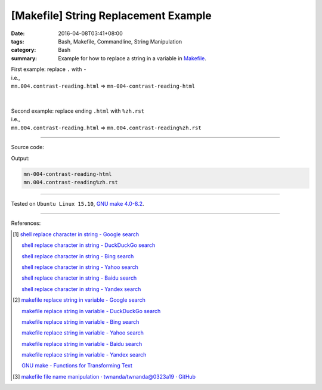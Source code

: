 [Makefile] String Replacement Example
#####################################

:date: 2016-04-08T03:41+08:00
:tags: Bash, Makefile, Commandline, String Manipulation
:category: Bash
:summary: Example for how to replace a string in a variable in Makefile_.

| First example: replace ``.`` with ``-``
| i.e.,
| ``mn.004.contrast-reading.html`` => ``mn-004-contrast-reading-html``
|
|
| Second example: replace ending ``.html`` with ``%zh.rst``
| i.e.,
| ``mn.004.contrast-reading.html`` => ``mn.004.contrast-reading%zh.rst``

----

Source code:

.. show_github_file:: siongui userpages content/code/make-replace-string/Makefile

Output:

.. code-block:: txt

  mn-004-contrast-reading-html
  mn.004.contrast-reading%zh.rst

----

Tested on ``Ubuntu Linux 15.10``, `GNU make 4.0-8.2`_.

----

References:

.. [1] `shell replace character in string - Google search <https://www.google.com/search?q=shell+replace+character+in+string>`_

       `shell replace character in string - DuckDuckGo search <https://duckduckgo.com/?q=shell+replace+character+in+string>`_

       `shell replace character in string - Bing search <https://www.bing.com/search?q=shell+replace+character+in+string>`_

       `shell replace character in string - Yahoo search <https://search.yahoo.com/search?p=shell+replace+character+in+string>`_

       `shell replace character in string - Baidu search <https://www.baidu.com/s?wd=shell+replace+character+in+string>`_

       `shell replace character in string - Yandex search <https://www.yandex.com/search/?text=shell+replace+character+in+string>`_

.. [2] `makefile replace string in variable - Google search <https://www.google.com/search?q=makefile+replace+string+in+variable>`_

       `makefile replace string in variable - DuckDuckGo search <https://duckduckgo.com/?q=makefile+replace+string+in+variable>`_

       `makefile replace string in variable - Bing search <https://www.bing.com/search?q=makefile+replace+string+in+variable>`_

       `makefile replace string in variable - Yahoo search <https://search.yahoo.com/search?p=makefile+replace+string+in+variable>`_

       `makefile replace string in variable - Baidu search <https://www.baidu.com/s?wd=makefile+replace+string+in+variable>`_

       `makefile replace string in variable - Yandex search <https://www.yandex.com/search/?text=makefile+replace+string+in+variable>`_

       `GNU make - Functions for Transforming Text <ftp://ftp.gnu.org/old-gnu/Manuals/make-3.79.1/html_chapter/make_8.html>`_

.. [3] `makefile file name manipulation · twnanda/twnanda@0323a19 · GitHub <https://github.com/twnanda/twnanda/commit/0323a193209a72041d7edb9e571125a5ce033844>`_

.. _Makefile: https://www.google.com/search?q=Makefile
.. _notdir: https://www.gnu.org/software/make/manual/html_node/File-Name-Functions.html
.. _GNU make 4.0-8.2: http://packages.ubuntu.com/wily/make
